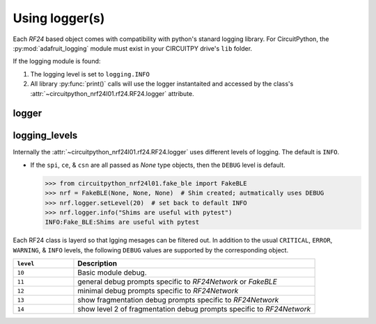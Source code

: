 
Using logger(s)
================

Each `RF24` based object comes with compatibility with python's stanard
logging library. For CircuitPython, the :py:mod:`adafruit_logging` module must
exist in your CIRCUITPY drive's ``lib`` folder.

If the logging module is found:

1. The logging level is set to ``logging.INFO``
2. All library :py:func:`print()` calls will use the logger instantaited and
   accessed by the class's
   :attr:`~circuitpython_nrf24l01.rf24.RF24.logger` attribute.


logger
------

.. autoattribute:: circuitpython_nrf24l01.rf24.RF24.logger

    Internally, only this object's ``log()`` & ``setLevel()`` methods are used.

    .. seealso::
        Review the `logging standard library <https://docs.python.org/3/library/logging.html>`_.

        For CircuitPython firmware, review `Adafruit's learning guide about adding handlers <https://learn.adafruit.com/a-logger-for-circuitpython/adding-handlers>`_.

logging_levels
--------------

Internally the :attr:`~circuitpython_nrf24l01.rf24.RF24.logger` uses
different levels of logging. The default is ``INFO``.

- If the ``spi``, ``ce``, & ``csn`` are all passed as `None` type
  objects, then the ``DEBUG`` level is default.

  .. code-block:: python

      >>> from circuitpython_nrf24l01.fake_ble import FakeBLE
      >>> nrf = FakeBLE(None, None, None)  # Shim created; autmatically uses DEBUG
      >>> nrf.logger.setLevel(20)  # set back to default INFO
      >>> nrf.logger.info("Shims are useful with pytest")
      INFO:Fake_BLE:Shims are useful with pytest

Each RF24 class is layerd so that lgging mesages can be filtered out. In addition to the usual ``CRITICAL``, ``ERROR``, ``WARNING``,  & ``INFO`` levels, the following ``DEBUG`` values are supported by the corresponding object.

.. csv-table::
    :header: ``level``, Description
    :widths: 3, 12

    ``10``, "Basic module debug."
    ``11``, "general debug prompts specific to `RF24Network` or `FakeBLE`"
    ``12``, "minimal debug prompts specific to `RF24Network`"
    ``13``, "show fragmentation debug prompts specific to `RF24Network`"
    ``14``, "show level 2 of fragmentation debug prompts specific to `RF24Network`"

